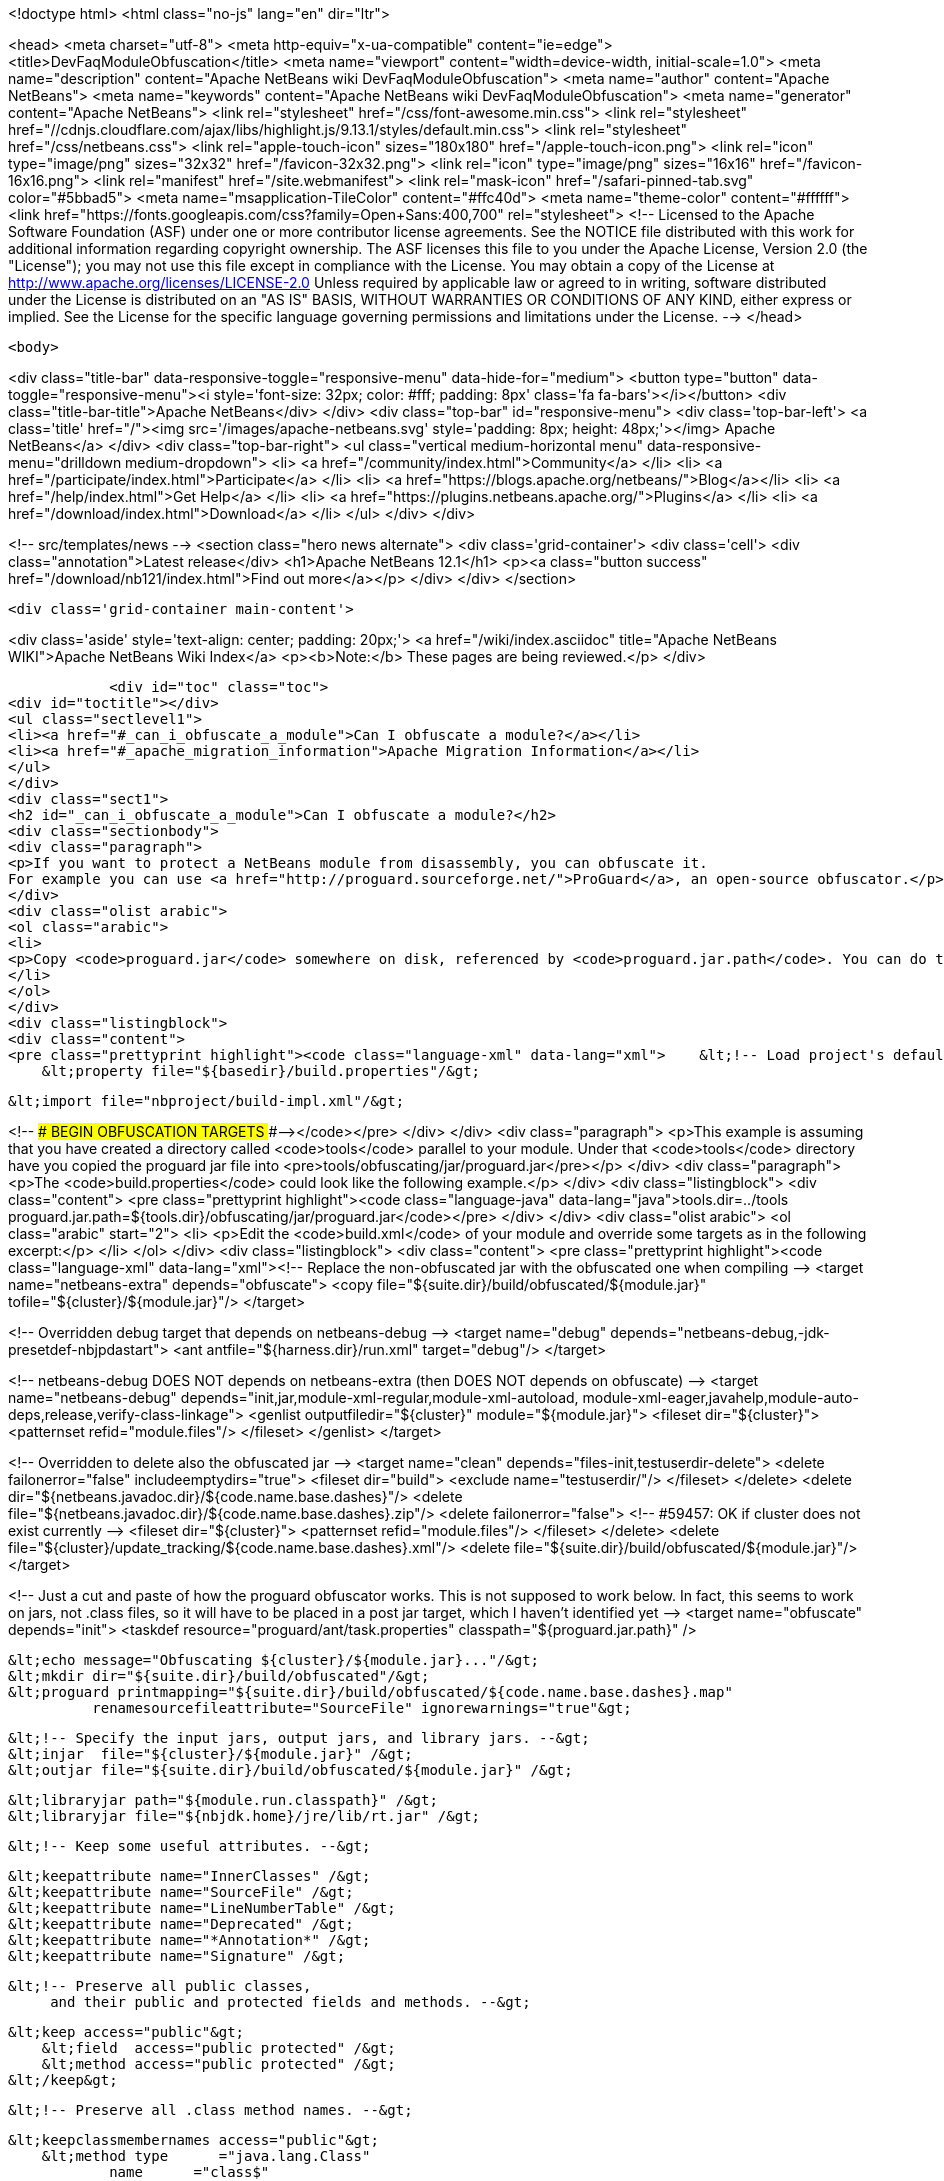 

<!doctype html>
<html class="no-js" lang="en" dir="ltr">
    
<head>
    <meta charset="utf-8">
    <meta http-equiv="x-ua-compatible" content="ie=edge">
    <title>DevFaqModuleObfuscation</title>
    <meta name="viewport" content="width=device-width, initial-scale=1.0">
    <meta name="description" content="Apache NetBeans wiki DevFaqModuleObfuscation">
    <meta name="author" content="Apache NetBeans">
    <meta name="keywords" content="Apache NetBeans wiki DevFaqModuleObfuscation">
    <meta name="generator" content="Apache NetBeans">
    <link rel="stylesheet" href="/css/font-awesome.min.css">
     <link rel="stylesheet" href="//cdnjs.cloudflare.com/ajax/libs/highlight.js/9.13.1/styles/default.min.css"> 
    <link rel="stylesheet" href="/css/netbeans.css">
    <link rel="apple-touch-icon" sizes="180x180" href="/apple-touch-icon.png">
    <link rel="icon" type="image/png" sizes="32x32" href="/favicon-32x32.png">
    <link rel="icon" type="image/png" sizes="16x16" href="/favicon-16x16.png">
    <link rel="manifest" href="/site.webmanifest">
    <link rel="mask-icon" href="/safari-pinned-tab.svg" color="#5bbad5">
    <meta name="msapplication-TileColor" content="#ffc40d">
    <meta name="theme-color" content="#ffffff">
    <link href="https://fonts.googleapis.com/css?family=Open+Sans:400,700" rel="stylesheet"> 
    <!--
        Licensed to the Apache Software Foundation (ASF) under one
        or more contributor license agreements.  See the NOTICE file
        distributed with this work for additional information
        regarding copyright ownership.  The ASF licenses this file
        to you under the Apache License, Version 2.0 (the
        "License"); you may not use this file except in compliance
        with the License.  You may obtain a copy of the License at
        http://www.apache.org/licenses/LICENSE-2.0
        Unless required by applicable law or agreed to in writing,
        software distributed under the License is distributed on an
        "AS IS" BASIS, WITHOUT WARRANTIES OR CONDITIONS OF ANY
        KIND, either express or implied.  See the License for the
        specific language governing permissions and limitations
        under the License.
    -->
</head>


    <body>
        

<div class="title-bar" data-responsive-toggle="responsive-menu" data-hide-for="medium">
    <button type="button" data-toggle="responsive-menu"><i style='font-size: 32px; color: #fff; padding: 8px' class='fa fa-bars'></i></button>
    <div class="title-bar-title">Apache NetBeans</div>
</div>
<div class="top-bar" id="responsive-menu">
    <div class='top-bar-left'>
        <a class='title' href="/"><img src='/images/apache-netbeans.svg' style='padding: 8px; height: 48px;'></img> Apache NetBeans</a>
    </div>
    <div class="top-bar-right">
        <ul class="vertical medium-horizontal menu" data-responsive-menu="drilldown medium-dropdown">
            <li> <a href="/community/index.html">Community</a> </li>
            <li> <a href="/participate/index.html">Participate</a> </li>
            <li> <a href="https://blogs.apache.org/netbeans/">Blog</a></li>
            <li> <a href="/help/index.html">Get Help</a> </li>
            <li> <a href="https://plugins.netbeans.apache.org/">Plugins</a> </li>
            <li> <a href="/download/index.html">Download</a> </li>
        </ul>
    </div>
</div>


        
<!-- src/templates/news -->
<section class="hero news alternate">
    <div class='grid-container'>
        <div class='cell'>
            <div class="annotation">Latest release</div>
            <h1>Apache NetBeans 12.1</h1>
            <p><a class="button success" href="/download/nb121/index.html">Find out more</a></p>
        </div>
    </div>
</section>

        <div class='grid-container main-content'>
            
<div class='aside' style='text-align: center; padding: 20px;'>
    <a href="/wiki/index.asciidoc" title="Apache NetBeans WIKI">Apache NetBeans Wiki Index</a>
    <p><b>Note:</b> These pages are being reviewed.</p>
</div>

            <div id="toc" class="toc">
<div id="toctitle"></div>
<ul class="sectlevel1">
<li><a href="#_can_i_obfuscate_a_module">Can I obfuscate a module?</a></li>
<li><a href="#_apache_migration_information">Apache Migration Information</a></li>
</ul>
</div>
<div class="sect1">
<h2 id="_can_i_obfuscate_a_module">Can I obfuscate a module?</h2>
<div class="sectionbody">
<div class="paragraph">
<p>If you want to protect a NetBeans module from disassembly, you can obfuscate it.
For example you can use <a href="http://proguard.sourceforge.net/">ProGuard</a>, an open-source obfuscator.</p>
</div>
<div class="olist arabic">
<ol class="arabic">
<li>
<p>Copy <code>proguard.jar</code> somewhere on disk, referenced by <code>proguard.jar.path</code>. You can do this for example by creating a <code>build.properties</code> in the module directory and reference it in the <code>build.xml</code> like</p>
</li>
</ol>
</div>
<div class="listingblock">
<div class="content">
<pre class="prettyprint highlight"><code class="language-xml" data-lang="xml">    &lt;!-- Load project's default properties --&gt;
    &lt;property file="${basedir}/build.properties"/&gt;

    &lt;import file="nbproject/build-impl.xml"/&gt;

&lt;!-- ### BEGIN OBFUSCATION TARGETS ###--&gt;</code></pre>
</div>
</div>
<div class="paragraph">
<p>This example is assuming that you have created a directory called <code>tools</code> parallel to your module. Under that <code>tools</code> directory have you copied the proguard jar file into &lt;pre&gt;tools/obfuscating/jar/proguard.jar&lt;/pre&gt;</p>
</div>
<div class="paragraph">
<p>The <code>build.properties</code> could look like the following example.</p>
</div>
<div class="listingblock">
<div class="content">
<pre class="prettyprint highlight"><code class="language-java" data-lang="java">tools.dir=../tools
proguard.jar.path=${tools.dir}/obfuscating/jar/proguard.jar</code></pre>
</div>
</div>
<div class="olist arabic">
<ol class="arabic" start="2">
<li>
<p>Edit the <code>build.xml</code> of your module and override some targets as in the following excerpt:</p>
</li>
</ol>
</div>
<div class="listingblock">
<div class="content">
<pre class="prettyprint highlight"><code class="language-xml" data-lang="xml">&lt;!-- Replace the non-obfuscated jar with the obfuscated one when compiling --&gt;
&lt;target name="netbeans-extra" depends="obfuscate"&gt;
    &lt;copy file="${suite.dir}/build/obfuscated/${module.jar}"
          tofile="${cluster}/${module.jar}"/&gt;
&lt;/target&gt;

&lt;!-- Overridden debug target that depends on netbeans-debug --&gt;
&lt;target name="debug" depends="netbeans-debug,-jdk-presetdef-nbjpdastart"&gt;
    &lt;ant antfile="${harness.dir}/run.xml" target="debug"/&gt;
&lt;/target&gt;

&lt;!-- netbeans-debug DOES NOT depends on netbeans-extra
     (then DOES NOT depends on obfuscate) --&gt;
&lt;target name="netbeans-debug"
        depends="init,jar,module-xml-regular,module-xml-autoload,
      module-xml-eager,javahelp,module-auto-deps,release,verify-class-linkage"&gt;
    &lt;genlist outputfiledir="${cluster}" module="${module.jar}"&gt;
        &lt;fileset dir="${cluster}"&gt;
            &lt;patternset refid="module.files"/&gt;
        &lt;/fileset&gt;
    &lt;/genlist&gt;
&lt;/target&gt;

&lt;!-- Overridden to delete also the obfuscated jar --&gt;
&lt;target name="clean" depends="files-init,testuserdir-delete"&gt;
    &lt;delete failonerror="false" includeemptydirs="true"&gt;
        &lt;fileset dir="build"&gt;
            &lt;exclude name="testuserdir/"/&gt;
        &lt;/fileset&gt;
    &lt;/delete&gt;
    &lt;delete dir="${netbeans.javadoc.dir}/${code.name.base.dashes}"/&gt;
    &lt;delete file="${netbeans.javadoc.dir}/${code.name.base.dashes}.zip"/&gt;
    &lt;delete failonerror="false"&gt; &lt;!-- #59457: OK if cluster does not exist currently --&gt;
        &lt;fileset dir="${cluster}"&gt;
            &lt;patternset refid="module.files"/&gt;
        &lt;/fileset&gt;
    &lt;/delete&gt;
    &lt;delete file="${cluster}/update_tracking/${code.name.base.dashes}.xml"/&gt;
    &lt;delete file="${suite.dir}/build/obfuscated/${module.jar}"/&gt;
&lt;/target&gt;

&lt;!--  Just a cut and paste of how the proguard obfuscator works.
      This is not supposed to work below.  In fact, this seems to work
      on jars, not .class files, so it will have to be placed in a
      post jar target, which I haven't identified yet --&gt;
&lt;target name="obfuscate" depends="init"&gt;
    &lt;taskdef resource="proguard/ant/task.properties"
             classpath="${proguard.jar.path}" /&gt;

    &lt;echo message="Obfuscating ${cluster}/${module.jar}..."/&gt;
    &lt;mkdir dir="${suite.dir}/build/obfuscated"/&gt;
    &lt;proguard printmapping="${suite.dir}/build/obfuscated/${code.name.base.dashes}.map"
              renamesourcefileattribute="SourceFile" ignorewarnings="true"&gt;

        &lt;!-- Specify the input jars, output jars, and library jars. --&gt;
        &lt;injar  file="${cluster}/${module.jar}" /&gt;
        &lt;outjar file="${suite.dir}/build/obfuscated/${module.jar}" /&gt;

        &lt;libraryjar path="${module.run.classpath}" /&gt;
        &lt;libraryjar file="${nbjdk.home}/jre/lib/rt.jar" /&gt;

        &lt;!-- Keep some useful attributes. --&gt;

        &lt;keepattribute name="InnerClasses" /&gt;
        &lt;keepattribute name="SourceFile" /&gt;
        &lt;keepattribute name="LineNumberTable" /&gt;
        &lt;keepattribute name="Deprecated" /&gt;
        &lt;keepattribute name="*Annotation*" /&gt;
        &lt;keepattribute name="Signature" /&gt;

        &lt;!-- Preserve all public classes,
             and their public and protected fields and methods. --&gt;

        &lt;keep access="public"&gt;
            &lt;field  access="public protected" /&gt;
            &lt;method access="public protected" /&gt;
        &lt;/keep&gt;


        &lt;!-- Preserve all .class method names. --&gt;

        &lt;keepclassmembernames access="public"&gt;
            &lt;method type      ="java.lang.Class"
                    name      ="class$"
                    parameters="java.lang.String" /&gt;
            &lt;method type      ="java.lang.Class"
                    name      ="class$"
                    parameters="java.lang.String,boolean" /&gt;
        &lt;/keepclassmembernames&gt;

        &lt;!-- Preserve all native method names and the names of their classes. --&gt;

        &lt;keepclasseswithmembernames&gt;
            &lt;method access="native" /&gt;
        &lt;/keepclasseswithmembernames&gt;

        &lt;!-- Preserve the methods that are required in all enumeration classes. --&gt;

        &lt;keepclassmembers extends="java.lang.Enum"&gt;
            &lt;method access="public static"
                    type="**[]"
                    name="values"
                    parameters="" /&gt;
            &lt;method access="public static"
                    type="**"
                    name="valueOf"
                    parameters="java.lang.String" /&gt;
        &lt;/keepclassmembers&gt;

        &lt;!-- Explicitly preserve all serialization members. The Serializable
             interface is only a marker interface, so it wouldn't save them.
             You can comment this out if your library doesn't use serialization.
             With this code serializable classes will be backward compatible --&gt;

        &lt;keepnames implements="java.io.Serializable"/&gt;
        &lt;keepclassmembers implements="java.io.Serializable"&gt;
            &lt;field  access    ="final"
                    type      ="long"
                    name      ="serialVersionUID" /&gt;
            &lt;field  access    ="!static !transient"
                    name      ="**"/&gt;
            &lt;field  access    ="!private"
                    name      ="**"/&gt;
            &lt;method access    ="!private"
                    name      ="**"/&gt;
            &lt;method access    ="private"
                    type      ="void"
                    name      ="writeObject"
                    parameters="java.io.ObjectOutputStream" /&gt;
            &lt;method access    ="private"
                    type      ="void"
                    name      ="readObject"
                    parameters="java.io.ObjectOutputStream" /&gt;
            &lt;method type      ="java.lang.Object"
                    name      ="writeReplace"
                    parameters="" /&gt;
            &lt;method type      ="java.lang.Object"
                    name      ="readResolve"
                    parameters="" /&gt;
        &lt;/keepclassmembers&gt;

        &lt;!-- Your application may contain more items that need to be preserved;
             typically classes that are dynamically created using Class.forName --&gt;

    &lt;/proguard&gt;
&lt;/target&gt;</code></pre>
</div>
</div>
<div class="paragraph">
<p>In this way when running and when creating the NBM (as well from a suite) the module will be obfuscated.
When debugging your module you use the non-obfuscated JAR, so you can step through source as well.</p>
</div>
<div class="admonitionblock note">
<table>
<tr>
<td class="icon">
<div class="title">Note</div>
</td>
<td class="content">
This example will obfuscate all your private classes and methods only. This approach should protect you against problems which a full obfuscation could create as <code>layer.xml</code> references to classes will not be found and other lookup/services mechanism would fail. Design your code accordingly.
</td>
</tr>
</table>
</div>
<div class="paragraph">
<p>NOTE2: As a practical suggestion you could also decide not to overwrite the <code>debug</code> target and simply comment out the <code>netbeans-extra</code> target as long as you develop. Only activate the <code>netbeans-extra</code> target when you do a release build or create new <code>NBM&#8217;s</code> for an update.</p>
</div>
<div class="paragraph">
<p>This is verified to work on NB 6.5 running Solaris or Windows using Proguard 4.1. (<code>proguard.jar</code> 548 Kb) Issues were found with 4.2. Others versions (current Feb 2010) the 4.5 beta is out has not been tested yet. For Mac OS X you will need to softlink the classes.jar to rt.jar as described in <a href="http://bruehlicke.blogspot.com/search/label/Mac%20OS%20X"> This blog entry</a></p>
</div>
</div>
</div>
<div class="sect1">
<h2 id="_apache_migration_information">Apache Migration Information</h2>
<div class="sectionbody">
<div class="paragraph">
<p>The content in this page was kindly donated by Oracle Corp. to the
Apache Software Foundation.</p>
</div>
<div class="paragraph">
<p>This page was exported from <a href="http://wiki.netbeans.org/DevFaqModuleObfuscation">http://wiki.netbeans.org/DevFaqModuleObfuscation</a> ,
that was last modified by NetBeans user Jglick
on 2010-06-14T22:35:31Z.</p>
</div>
<div class="paragraph">
<p><strong>NOTE:</strong> This document was automatically converted to the AsciiDoc format on 2018-02-07, and needs to be reviewed.</p>
</div>
</div>
</div>
            
<section class='tools'>
    <ul class="menu align-center">
        <li><a title="Facebook" href="https://www.facebook.com/NetBeans"><i class="fa fa-md fa-facebook"></i></a></li>
        <li><a title="Twitter" href="https://twitter.com/netbeans"><i class="fa fa-md fa-twitter"></i></a></li>
        <li><a title="Github" href="https://github.com/apache/netbeans"><i class="fa fa-md fa-github"></i></a></li>
        <li><a title="YouTube" href="https://www.youtube.com/user/netbeansvideos"><i class="fa fa-md fa-youtube"></i></a></li>
        <li><a title="Slack" href="https://tinyurl.com/netbeans-slack-signup/"><i class="fa fa-md fa-slack"></i></a></li>
        <li><a title="JIRA" href="https://issues.apache.org/jira/projects/NETBEANS/summary"><i class="fa fa-mf fa-bug"></i></a></li>
    </ul>
    <ul class="menu align-center">
        
        <li><a href="https://github.com/apache/netbeans-website/blob/master/netbeans.apache.org/src/content/wiki/DevFaqModuleObfuscation.asciidoc" title="See this page in github"><i class="fa fa-md fa-edit"></i> See this page in GitHub.</a></li>
    </ul>
</section>

        </div>
        

<div class='grid-container incubator-area' style='margin-top: 64px'>
    <div class='grid-x grid-padding-x'>
        <div class='large-auto cell text-center'>
            <a href="https://www.apache.org/">
                <img style="width: 320px" title="Apache Software Foundation" src="/images/asf_logo_wide.svg" />
            </a>
        </div>
        <div class='large-auto cell text-center'>
            <a href="https://www.apache.org/events/current-event.html">
               <img style="width:234px; height: 60px;" title="Apache Software Foundation current event" src="https://www.apache.org/events/current-event-234x60.png"/>
            </a>
        </div>
    </div>
</div>
<footer>
    <div class="grid-container">
        <div class="grid-x grid-padding-x">
            <div class="large-auto cell">
                
                <h1><a href="/about/index.html">About</a></h1>
                <ul>
                    <li><a href="https://netbeans.apache.org/community/who.html">Who's Who</a></li>
                    <li><a href="https://www.apache.org/foundation/thanks.html">Thanks</a></li>
                    <li><a href="https://www.apache.org/foundation/sponsorship.html">Sponsorship</a></li>
                    <li><a href="https://www.apache.org/security/">Security</a></li>
                </ul>
            </div>
            <div class="large-auto cell">
                <h1><a href="/community/index.html">Community</a></h1>
                <ul>
                    <li><a href="/community/mailing-lists.html">Mailing lists</a></li>
                    <li><a href="/community/committer.html">Becoming a committer</a></li>
                    <li><a href="/community/events.html">NetBeans Events</a></li>
                    <li><a href="https://www.apache.org/events/current-event.html">Apache Events</a></li>
                </ul>
            </div>
            <div class="large-auto cell">
                <h1><a href="/participate/index.html">Participate</a></h1>
                <ul>
                    <li><a href="/participate/submit-pr.html">Submitting Pull Requests</a></li>
                    <li><a href="/participate/report-issue.html">Reporting Issues</a></li>
                    <li><a href="/participate/index.html#documentation">Improving the documentation</a></li>
                </ul>
            </div>
            <div class="large-auto cell">
                <h1><a href="/help/index.html">Get Help</a></h1>
                <ul>
                    <li><a href="/help/index.html#documentation">Documentation</a></li>
                    <li><a href="/wiki/index.asciidoc">Wiki</a></li>
                    <li><a href="/help/index.html#support">Community Support</a></li>
                    <li><a href="/help/commercial-support.html">Commercial Support</a></li>
                </ul>
            </div>
            <div class="large-auto cell">
                <h1><a href="/download/nb110/nb110.html">Download</a></h1>
                <ul>
                    <li><a href="/download/index.html">Releases</a></li>                    
                    <li><a href="/plugins/index.html">Plugins</a></li>
                    <li><a href="/download/index.html#source">Building from source</a></li>
                    <li><a href="/download/index.html#previous">Previous releases</a></li>
                </ul>
            </div>
        </div>
    </div>
</footer>
<div class='footer-disclaimer'>
    <div class="footer-disclaimer-content">
        <p>Copyright &copy; 2017-2019 <a href="https://www.apache.org">The Apache Software Foundation</a>.</p>
        <p>Licensed under the Apache <a href="https://www.apache.org/licenses/">license</a>, version 2.0</p>
        <div style='max-width: 40em; margin: 0 auto'>
            <p>Apache, Apache NetBeans, NetBeans, the Apache feather logo and the Apache NetBeans logo are trademarks of <a href="https://www.apache.org">The Apache Software Foundation</a>.</p>
            <p>Oracle and Java are registered trademarks of Oracle and/or its affiliates.</p>
        </div>
        
    </div>
</div>



        <script src="/js/vendor/jquery-3.2.1.min.js"></script>
        <script src="/js/vendor/what-input.js"></script>
        <script src="/js/vendor/jquery.colorbox-min.js"></script>
        <script src="/js/vendor/foundation.min.js"></script>
        <script src="/js/netbeans.js"></script>
        <script>
            
            $(function(){ $(document).foundation(); });
        </script>
        
        <script src="https://cdnjs.cloudflare.com/ajax/libs/highlight.js/9.13.1/highlight.min.js"></script>
        <script>
         $(document).ready(function() { $("pre code").each(function(i, block) { hljs.highlightBlock(block); }); }); 
        </script>
        

    </body>
</html>
